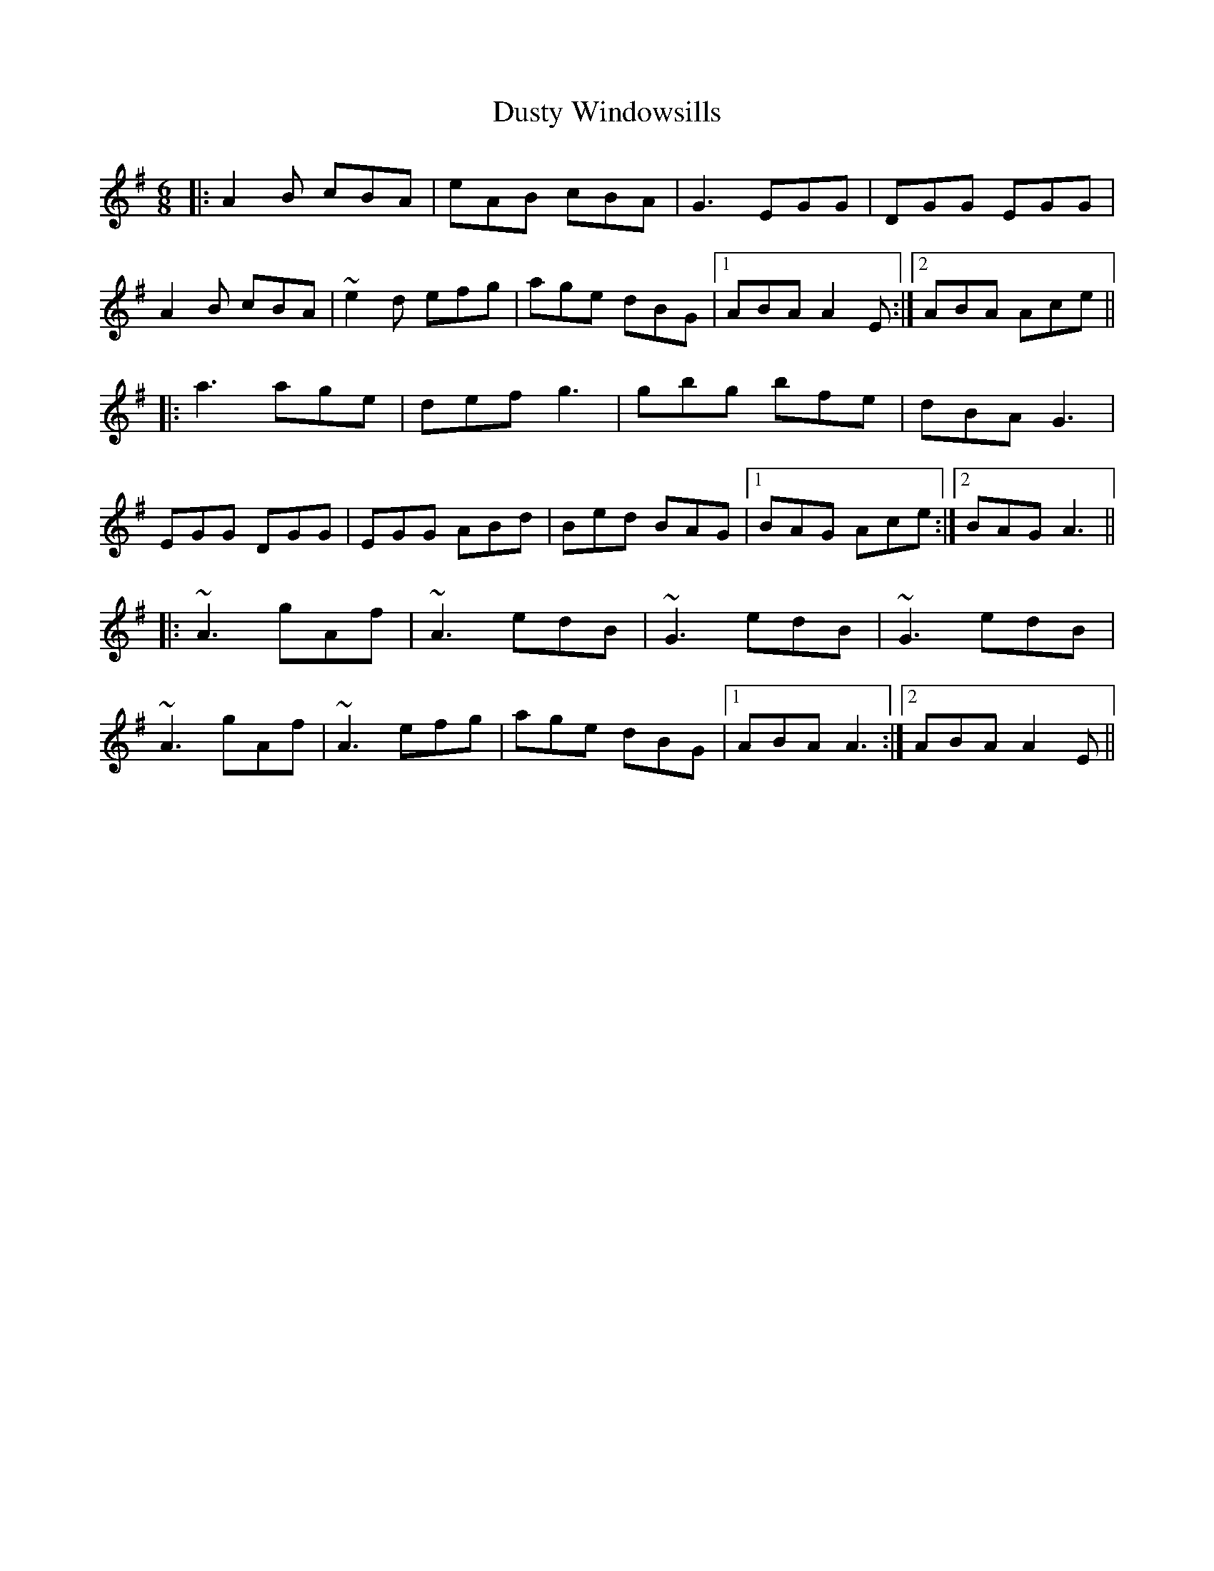 X: 11266
T: Dusty Windowsills
R: jig
M: 6/8
K: Adorian
|:A2B cBA|eAB cBA|G3 EGG|DGG EGG|
A2B cBA|~e2d efg|age dBG|1 ABA A2E:|2 ABA Ace||
|:a3 age|def g3|gbg bfe|dBA G3|
EGG DGG|EGG ABd|Bed BAG|1 BAG Ace:|2 BAG A3||
|:~A3 gAf|~A3 edB|~G3 edB|~G3 edB|
~A3 gAf|~A3 efg|age dBG|1 ABA A3:|2 ABA A2E||


